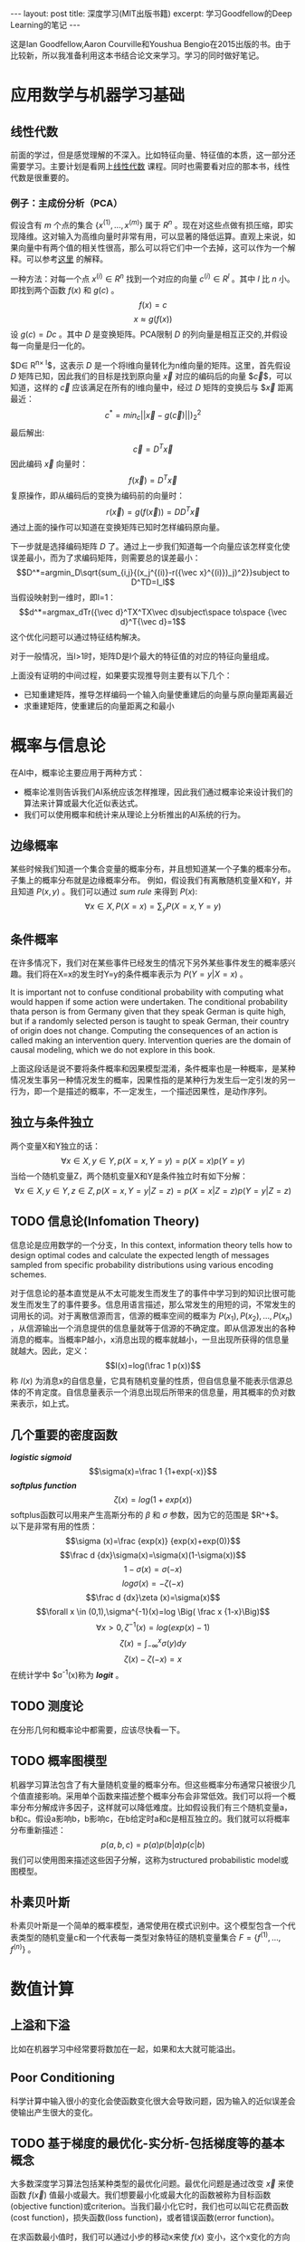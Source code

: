 #+BEGIN_HTML
---
layout: post
title: 深度学习(MIT出版书籍)
excerpt: 学习Goodfellow的Deep Learning的笔记
---
#+END_HTML
#+OPTIONS: toc:nil
#+OPTIONS: ^:{}
这是Ian Goodfellow,Aaron Courville和Youshua Bengio在2015出版的书。由于比较新，所以我准备利用这本书结合论文来学习。学习的同时做好笔记。
* 应用数学与机器学习基础
** 线性代数
前面的学过，但是感觉理解的不深入。比如特征向量、特征值的本质，这一部分还需要学习。主要计划是看网上[[http://v.163.com/special/opencourse/daishu.html][线性代数]] 课程。同时也需要看对应的那本书，线性代数是很重要的。
*** 例子：主成份分析（PCA）
假设含有 \(m\) 个点的集合 \(\{x^{(1)},...,x^{(m)}\}\) 属于 \(R^n\) 。现在对这些点做有损压缩，即实现降维。这对输入为高维向量时非常有用，可以显著的降低运算。直观上来说，如果向量中有两个值的相关性很高，那么可以将它们中一个去掉，这可以作为一个解释。可以参考[[http://www.cnblogs.com/jerrylead/archive/2011/04/18/2020209.html][这里]] 的解释。

一种方法：对每一个点 $x^{(i)}\in R^n$ 找到一个对应的向量 $c^{(i)}\in R^l$ 。其中 $l$ 比 $n$ 小。即找到两个函数 $f(x)$ 和 $g(c)$ 。
$$f(x)=c$$
$$x\approx g(f(x))$$
设 $g(c)=Dc$ 。其中 $D$ 是变换矩阵。PCA限制 $D$ 的列向量是相互正交的,并假设每一向量是归一化的。

$D\in R^{n\times l}$，这表示 $D$ 是一个将l维向量转化为n维向量的矩阵。这里，首先假设 $D$ 矩阵已知，因此我们的目标是找到原向量 $\vec{x}$ 对应的编码后的向量 $\vec{c}$，可以知道，这样的 $\vec{c}$ 应该满足在所有的l维向量中，经过 $D$ 矩阵的变换后与 $\vec{x} 距离最近：
$$c^*=min_c||\vec{x}-g(\vec{c})||)^2_2$$
最后解出:
$$\vec{c}=D^T\vec{x}$$
因此编码 $\vec{x}$ 向量时：
$$f(\vec x)=D^T\vec x$$
复原操作，即从编码后的变换为编码前的向量时：
$$r(\vec x)=g(f(\vec x))=DD^T\vec x$$
通过上面的操作可以知道在变换矩阵已知时怎样编码原向量。

下一步就是选择编码矩阵 $D$ 了。通过上一步我们知道每一个向量应该怎样变化使误差最小，而为了求编码矩阵，则需要总的误差最小：
$$D^*=argmin_D\sqrt{sum_{i,j}{(x_j^{(i)}-r({\vec x}^{(i)})_j)^2}}subject to D^TD=I_l$$
当假设映射到一维时，即l=1：
$$d^*=argmax_dTr({\vec d}^TX^TX\vec d)subject\space to\space {\vec d}^T{\vec d}=1$$
这个优化问题可以通过特征结构解决。

对于一般情况，当l>1时，矩阵D是l个最大的特征值的对应的特征向量组成。

上面没有证明的中间过程，如果要实现推导则主要有以下几个：
+ 已知重建矩阵，推导怎样编码一个输入向量使重建后的向量与原向量距离最近
+ 求重建矩阵，使重建后的向量距离之和最小
  
* 概率与信息论
在AI中，概率论主要应用于两种方式：
+ 概率论准则告诉我们AI系统应该怎样推理，因此我们通过概率论来设计我们的算法来计算或最大化近似表达式。
+ 我们可以使用概率和统计来从理论上分析推出的AI系统的行为。
** 边缘概率
某些时候我们知道一个集合变量的概率分布，并且想知道某一个子集的概率分布。子集上的概率分布就是边缘概率分布。
例如，假设我们有离散随机变量X和Y，并且知道 $P(x,y)$ 。我们可以通过 /sum rule/ 来得到 $P(x)$:
$$\forall x \in X,P(X=x)=\sum_yP(X=x,Y=y)$$
** 条件概率
在许多情况下，我们对在某些事件已经发生的情况下另外某些事件发生的概率感兴趣。我们将在X=x的发生时Y=y的条件概率表示为 $P(Y=y|X=x)$ 。

It is important not to confuse conditional probability with computing what would happen if some action were undertaken. The conditional probability thata person is from Germany given that they speak German is quite high, but if a randomly selected person is taught to speak German, their country of origin does not change. Computing the consequences of an action is called making an intervention query. Intervention queries are the domain of causal modeling, which we do not explore in this book.

上面这段话是说不要将条件概率和因果模型混淆，条件概率也是一种概率，是某种情况发生事另一种情况发生的概率，因果性指的是某种行为发生后一定引发的另一行为，即一个是描述的概率，不一定发生，一个描述因果性，是动作序列。

** 独立与条件独立
两个变量X和Y独立的话：
$$\forall x \in X,y \in Y,p(X=x,Y=y)=p(X=x)p(Y=y)$$
当给一个随机变量Z，两个随机变量X和Y是条件独立时有如下分解：
$$\forall x \in X,y \in Y,z \in Z,p(X=x,Y=y|Z=z)=p(X=x|Z=z)p(Y=y|Z=z)$$

** TODO 信息论(Infomation Theory)
信息论是应用数学的一个分支，In this context, information theory tells how to design optimal codes and calculate the expected length of messages sampled from specific probability distributions using various encoding schemes.

对于信息论的基本直觉是从不太可能发生而发生了的事件中学习到的知识比很可能发生而发生了的事件要多。信息用语言描述，那么常发生的用短的词，不常发生的词用长的词。对于离散信源而言，信源的概率空间的概率为 $P(x_1),P(x_2),\dots,P(x_n)$ ，从信源输出一个消息提供的信息量就等于信源的不确定度。即从信源发出的各种消息的概率。当概率P越小，x消息出现的概率就越小，一旦出现所获得的信息量就越大。因此，定义：
$$I(x)=log(\frac 1 p(x))$$
称 $I(x)$ 为消息x的自信息量，它具有随机变量的性质，但自信息量不能表示信源总体的不肯定度。自信息量表示一个消息出现后所带来的信息量，用其概率的负对数来表示，如上式。
** 几个重要的密度函数
/*logistic sigmoid*/ 
$$\sigma(x)=\frac 1 {1+exp(-x)}$$
/*softplus function*/
$$\zeta (x)=log(1+exp(x))$$
softplus函数可以用来产生高斯分布的 $\beta$ 和 $\sigma$ 参数，因为它的范围是 $R^+$。\\
以下是非常有用的性质：
$$\sigma (x)=\frac {exp(x)} {exp(x)+exp(0)}$$
$$\frac d {dx}\sigma(x)=\sigma(x)(1-\sigma(x))$$
$$1-\sigma(x)=\sigma(-x)$$
$$log \sigma(x)=-\zeta(-x)$$
$$\frac d {dx}\zeta (x)=\sigma(x)$$
$$\forall x \in (0,1),\sigma^{-1}(x)=log \Big( \frac x {1-x}\Big)$$
$$\forall x > 0,\zeta^{-1}(x)=log(exp(x)-1)$$
$$\zeta(x)=\int_{-\infty}^x\sigma(y)dy$$
$$\zeta(x)-\zeta(-x)=x$$
在统计学中 $\sigma^{-1}(x)称为 /*logit*/ 。
** TODO 测度论
在分形几何和概率论中都需要，应该尽快看一下。
** TODO 概率图模型
机器学习算法包含了有大量随机变量的概率分布。但这些概率分布通常只被很少几个值直接影响。采用单个函数来描述整个概率分布会非常低效。我们可以将一个概率分布分解成许多因子，这样就可以降低难度。比如假设我们有三个随机变量a，b和c。假设a影响b，b影响c，在b给定时a和c是相互独立的。我们就可以将概率分布重新描述：
$$p(a,b,c)=p(a)p(b|a)p(c|b)$$
我们可以使用图来描述这些因子分解，这称为structured probabilistic model或图模型。
** 朴素贝叶斯
朴素贝叶斯是一个简单的概率模型，通常使用在模式识别中。这个模型包含一个代表类型的随机变量c和一个代表每一类型对象特征的随机变量集合 $F=\{f^{(1)},\dots ,f^{(n)}\}$ 。
* 数值计算
** 上溢和下溢
比如在机器学习中经常要将数加在一起，如果和太大就可能溢出。
** Poor Conditioning
科学计算中输入很小的变化会使函数变化很大会导致问题，因为输入的近似误差会使输出产生很大的变化。
** TODO 基于梯度的最优化-实分析-包括梯度等的基本概念
大多数深度学习算法包括某种类型的最优化问题。最优化问题是通过改变 $\vec x$ 来使函数 $f(\vec x)$ 值最小或最大。我们想要最小化或最大化的函数被称为目标函数(objective function)或criterion。当我们最小化它时，我们也可以叫它花费函数(cost function)，损失函数(loss function)，或者错误函数(error function)。

在求函数最小值时，我们可以通过小步的移动x来使 $f(x)$ 变小，这个x变化的方向是沿着梯度的反方向。这种技术被称为梯度下降(gradient descent)。
这会涉及全局最优和局部最优。在深度学习中，我们的优化函数可能有很多局部最优不是全局最优的。并且会有很多平的区域。因此我们通常寻找一个足够小但不必是最小的。
* 机器学习基础
** 学习算法
一个机器学习算法是一个可以从数据中学习的算法。
*** 任务，T
机器学习可以使我们解决很困难的问题，这些问题不能通过人设计实现的固定程序来解决。机器学习可以解决许多任务：
+ /*分类*/ : 比如对象识别，输入为一张图片（由代表亮度的像素集合描述），输入是一个指明物体类别的数字编码。
+ /*聚类*/ 
+ /*回归*/ : 和分类问题很像，但是输出的模式不一样。
+ /*转换（Transcription）*/ ： 在这类任务中，机器学习系统被要求发现某些种类数据的相关的无结构的一种表述，并把它转化成离散的、文本的形式。例如在光学字符识别（OCR）中，输入给计算机程序一张有文本的图片，要求移字符序列的形式返回图片上的文本（例如以ASCII或Unicode形式）。另一个例子是语音识别，输入计算机的是声波，要求以字符序列的形式输出录音里的讲话。
+ /*翻译*/
+ /*结构化输出（Structured output*/ : involve any task where the output is a vector containing important relationships between the different elements.这是很大一类，包含了上买能的转换和翻译，但还有其他的任务。一个例子是语法分析——将一个自然语言句子映射为一个语法分析树。 These tasks are called structured output tasks because the program must output several values that are all tightly inter-related. For example, the words produced by an image captioning program must form a valid sentence.
+ /*异常检测*/ : 计算机程序过滤一个事件和对象的集合，标记其中不寻常或非典型的元素。
+ /*综合与采样（Synthesis and sampling）*/ : 机器学习算法来生成和训练数据相识的新的例子。对于媒体应用非常有用，因为艺术家通过手工生成大量的内容是很昂贵和无趣的。
+ /*丢失量归属*/ : 在这个任务中，机器学习的算法是给予一个新的例子 $\vec x\in R^n$ 但是 $\vec x$ 中的某些属性 $x_i$ 丢失了，算法需要给丢失的属性提供一个预测值。
+ /*去噪*/ : 这类任务中，输入为一个干净的例子被添加未知类型的噪音的有噪的例子，需要根据这个预测干净的例子，或给出条件概率。
+ /*密度或概率函数估计*/ : 

其他。
*** 性能度量，P
为了评估机器学习算法的能力，我们必须设计一个归于性能量化操作。
*** 经验，E
机器学习可以根据在学习期间得到经验的类型分为无监督和有监督的。

本书中的大多书的学习算法可以将经验理解为一个数据集。数据集是一个许多称为例子的对象的集合。

Unsupervised learning algorithms experience a dataset containing many features,then learn useful properties of the structure of this dataset. In the context of deep learning, we usually want to learn the entire probability distribution that generated a dataset, whether explicitly as in density estimation or implicitly for tasks like synthesis or denoising. Some other unsupervised learning algorithms perform other roles, like dividing the dataset into clusters of similar examples.

Supervised learning algorithms experience a dataset containing features, but each example is also associated with a label or target. For example, the Iris dataset is annotated with the species of each iris plant. A supervised learning algorithm can study the Iris dataset and learn to classify iris plants into three different species based on their measurements.

Roughly speaking, unsupervised learning involves observing several examples of a random vector x, and attempting to implicitly or explicitly learn the probability distribution p(x), or some interesting properties of that distribution, while supervised learning involves observing several examples of a random vector x and an associated value or vector y , and learning to predicty from x, e.g. estimating p(y | x). The term supervised learning originates from the view of the target y being provided by an instructor or teacher that shows the machine learning system what to do. In unsupervised learning, there is no instructor or teacher, and the algorithm must learn to make sense of the data without this guide.

** 容量、过拟合、欠拟合
将机器学习与最优化i问题区分开来的是机器学习需要generalization error，或者被叫做测试错误来最小化。怎样仅仅通过训练集和来影响对测试集合的性能？统计学习理论提供了某些答案。

We can control whether a model is more likely to overfit or underfit by altering its capacity. Informally, a model’s capacity is its ability to fit a wide variety of functions. Models with low capacity may struggle to fit the training set. Models with high capacity can overfit, i.e., memorize properties of the training set that do not serve them well on the test set.

参数化的模型如线性回归，非参数化的模型如最临近算法。

*** 没有免费的午餐理论（The No Free Lunch Theorem）
The no free lunch theorem for machine learning (Wolpert, 1996) states that, averaged over all possible data generating distributions, every classification algorithm has the same errorrate when classifying previously unobserved points. In other words, in some sense,no machine learning algorithm is universally any better than any other. The most sophisticated algorithm we can conceive of has the same average performance (over all possible tasks) as merely predicting that every point belongs to the same class.
这表明没有一个通用的机器学习算法可以对所有任务有好的效果。因此我们要做的是对某一具体的任务设计好的算法，如果我们可以假设真是世界中的应用的概率分布，我们就可以有针对的设计算法。因此机器学习研究的目的不是找到一个针对所有问题的最好的算法，相反，我们的目标是选择那种机器学习算法对我们关心的数据有好的效果。
** 类型参数与验证集
大多数机器学习算法都有几个设置，使用这几个设置可以来控制学习算法的行为。这些设置就是类型参数。类型参数的值不是通过学习算法自己来调整的（因此要调参）。比如调节过拟合的 $\lambda$

我们总是从训练集里构造验证集。我们将训练数据分成不相关的两部分。其中一个子集用来学习参数。另一个自己就是验证集，用来估计测试时的测试误差，使得类型参数能够相应得到更新。用来指导选择类型参数的子集被称为验证集。
*** 交叉验证
当数据很少时，测试数据会很少，k-fold cross-validation。
** 估计，偏差和方差
在机器学习中应用统计学工具。
*** 点估计
注意，估计量是随机变量的一种组合，因此也是随机变量。
*** 偏差
因为估计量是随机变量，我们可以判断这个随机变量的期望，如果估计量的期望等于真是值，则是无偏的。

对于方差，我们有两种估计量，一个是有偏，一个无偏，但是它们都不是最好的估计量。我们通常使用有偏的估计量，因为它有一些比较重要的性质。
*** 方差和标准差
除了可以计算估计量的期望，还可以计算它的方差。对于方差的估计量，虽然第一个是有偏的，但是它的方差比第二个无偏的小。
*** 平衡（trade off）：偏差与方差与均方误差
偏差和方差是衡量两个不同估计量的的两种方式。那么对于两个估计量，一个偏差大，一个方差大，应该选择哪一个呢？

在机器学习中，最通用的也从经验上来说成功的方式是平衡方式，一般是交叉验证。另一种是我们可以比较估计量的均方误差（mean squared error）：
\begin{eqnarray*}
MSE &=&E[({\hat \theta}_n-\theta)^2]\\
&=&Bias({\hat \theta}_n)^2+Var({\hat \theta}_n)
\end{eqnarray*}
*** 一致性（Consistency）
我们希望当我们的测试数据增加时，我们的预测值可以集中到真实值上，即：
$$lim_{n \to \infty}{\hat \theta}_n \stackrel{p}{\longrightarrow} \theta^2$$
不偏不等于一致。比如假设预估计量就是第一个随机变量，则这个估计量一定是无偏的，但是这却不满足一致性。
** TODO 最大似然估计
需要对概率和统计有比较深入的学习。

前面我们定义了一些估计量和分析了它们的属性。但是这些估计量是哪里来的？不是通过猜测某些函数可能是一个好的估计量然后分析它的偏差和方差，我们想要某些方法可以是我们对于不同的模型都可以得到好的估计量的函数。最通用的方法是最大似然法则。这里是指已知模型而对模型的参数进行估计。

*** Conditional Log-Likelihood and Mean Squared Error
如果 $\textbf X$ 表示输入， $\textbf Y$ 表示目标，那么条件极大似然估计是：
$$\theta_{ML}=argmax_{\theta}P(\textbf Y|\textbf X;\theta)$$

** 贝叶斯统计
频率观点来说，参数 $\theta$ 的真实值是固定的，但是是未知的，同时点估计 $\bar \theta$ 是一个来解释它的自由变量，它是一个数据的函数。贝叶斯的观点是非常不同，更多是直觉上的。贝叶斯使用概率来反映知识的确定度。数据是直接得到的，因此就不是随机的。另一方面，真实参数  $\theta$ 是未知的和不确定的，因此它本身就是一个随机变量。
